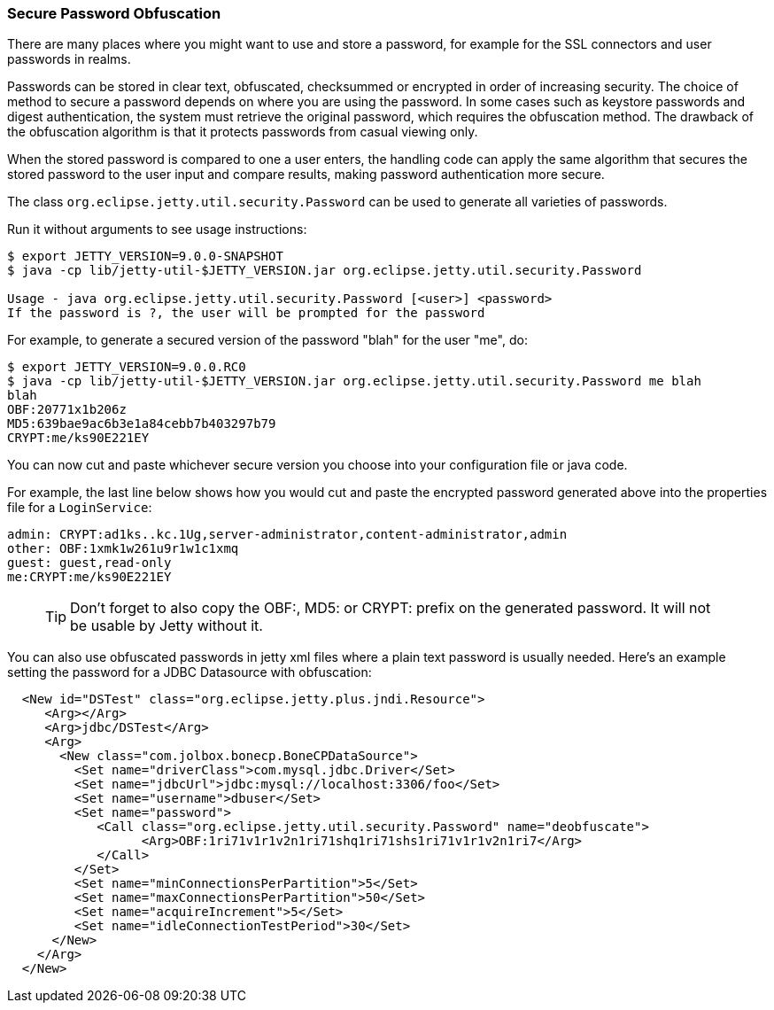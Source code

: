 //  ========================================================================
//  Copyright (c) 1995-2016 Mort Bay Consulting Pty. Ltd.
//  ========================================================================
//  All rights reserved. This program and the accompanying materials
//  are made available under the terms of the Eclipse Public License v1.0
//  and Apache License v2.0 which accompanies this distribution.
//
//      The Eclipse Public License is available at
//      http://www.eclipse.org/legal/epl-v10.html
//
//      The Apache License v2.0 is available at
//      http://www.opensource.org/licenses/apache2.0.php
//
//  You may elect to redistribute this code under either of these licenses.
//  ========================================================================

[[configuring-security-secure-passwords]]
=== Secure Password Obfuscation

There are many places where you might want to use and store a password,
for example for the SSL connectors and user passwords in realms.

Passwords can be stored in clear text, obfuscated, checksummed or
encrypted in order of increasing security. The choice of method to
secure a password depends on where you are using the password. In some
cases such as keystore passwords and digest authentication, the system
must retrieve the original password, which requires the obfuscation
method. The drawback of the obfuscation algorithm is that it protects
passwords from casual viewing only.

When the stored password is compared to one a user enters, the handling
code can apply the same algorithm that secures the stored password to
the user input and compare results, making password authentication more
secure.

The class `org.eclipse.jetty.util.security.Password` can be used to
generate all varieties of passwords.

Run it without arguments to see usage instructions:

[source, screen]
....

$ export JETTY_VERSION=9.0.0-SNAPSHOT
$ java -cp lib/jetty-util-$JETTY_VERSION.jar org.eclipse.jetty.util.security.Password

Usage - java org.eclipse.jetty.util.security.Password [<user>] <password>
If the password is ?, the user will be prompted for the password

    
....

For example, to generate a secured version of the password "blah" for
the user "me", do:

[source, screen]
....

$ export JETTY_VERSION=9.0.0.RC0
$ java -cp lib/jetty-util-$JETTY_VERSION.jar org.eclipse.jetty.util.security.Password me blah
blah
OBF:20771x1b206z
MD5:639bae9ac6b3e1a84cebb7b403297b79
CRYPT:me/ks90E221EY

    
....

You can now cut and paste whichever secure version you choose into your
configuration file or java code.

For example, the last line below shows how you would cut and paste the
encrypted password generated above into the properties file for a
`LoginService`:

[source,bash]
----

admin: CRYPT:ad1ks..kc.1Ug,server-administrator,content-administrator,admin
other: OBF:1xmk1w261u9r1w1c1xmq
guest: guest,read-only
me:CRYPT:me/ks90E221EY

    
----

____
[TIP]
Don't forget to also copy the OBF:, MD5: or CRYPT: prefix on the generated password. It will not be usable by Jetty without it.
____

You can also use obfuscated passwords in jetty xml files where a plain
text password is usually needed. Here's an example setting the password
for a JDBC Datasource with obfuscation:

[source,xml]
----

  <New id="DSTest" class="org.eclipse.jetty.plus.jndi.Resource">
     <Arg></Arg>
     <Arg>jdbc/DSTest</Arg>
     <Arg>
       <New class="com.jolbox.bonecp.BoneCPDataSource">
         <Set name="driverClass">com.mysql.jdbc.Driver</Set>
         <Set name="jdbcUrl">jdbc:mysql://localhost:3306/foo</Set>
         <Set name="username">dbuser</Set>
         <Set name="password">
            <Call class="org.eclipse.jetty.util.security.Password" name="deobfuscate">
                  <Arg>OBF:1ri71v1r1v2n1ri71shq1ri71shs1ri71v1r1v2n1ri7</Arg>
            </Call>
         </Set>
         <Set name="minConnectionsPerPartition">5</Set>
         <Set name="maxConnectionsPerPartition">50</Set>
         <Set name="acquireIncrement">5</Set>
         <Set name="idleConnectionTestPeriod">30</Set>
      </New>
    </Arg>
  </New>
        

    
----
